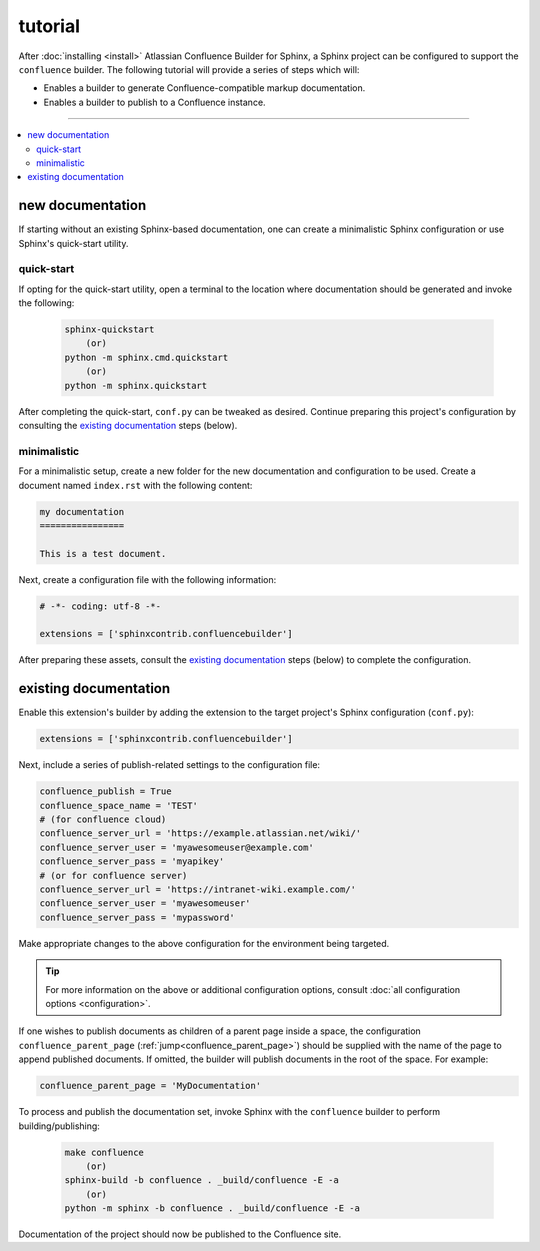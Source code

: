 tutorial
========

After :doc:`installing <install>` Atlassian Confluence Builder for Sphinx, a
Sphinx project can be configured to support the ``confluence`` builder. The
following tutorial will provide a series of steps which will:

* Enables a builder to generate Confluence-compatible markup documentation.
* Enables a builder to publish to a Confluence instance.

----

.. contents:: :local:

new documentation
-----------------

If starting without an existing Sphinx-based documentation, one can create a
minimalistic Sphinx configuration or use Sphinx's quick-start utility.

quick-start
^^^^^^^^^^^

If opting for the quick-start utility, open a terminal to the location where
documentation should be generated and invoke the following:

   .. code-block:: shell

       sphinx-quickstart
           (or)
       python -m sphinx.cmd.quickstart
           (or)
       python -m sphinx.quickstart

After completing the quick-start, ``conf.py`` can be tweaked as desired.
Continue preparing this project's configuration by consulting the
`existing documentation`_ steps (below).

minimalistic
^^^^^^^^^^^^

For a minimalistic setup, create a new folder for the new documentation and
configuration to be used. Create a document named ``index.rst`` with the
following content:

.. code-block:: rst

   my documentation
   ================

   This is a test document.

Next, create a configuration file with the following information:

.. code-block:: python

   # -*- coding: utf-8 -*-

   extensions = ['sphinxcontrib.confluencebuilder']

After preparing these assets, consult the `existing documentation`_ steps
(below) to complete the configuration.

existing documentation
----------------------

Enable this extension's builder by adding the extension to the target project's
Sphinx configuration (``conf.py``):

.. code-block:: python

   extensions = ['sphinxcontrib.confluencebuilder']

Next, include a series of publish-related settings to the configuration file:

.. code-block:: python

   confluence_publish = True
   confluence_space_name = 'TEST'
   # (for confluence cloud)
   confluence_server_url = 'https://example.atlassian.net/wiki/'
   confluence_server_user = 'myawesomeuser@example.com'
   confluence_server_pass = 'myapikey'
   # (or for confluence server)
   confluence_server_url = 'https://intranet-wiki.example.com/'
   confluence_server_user = 'myawesomeuser'
   confluence_server_pass = 'mypassword'

Make appropriate changes to the above configuration for the environment being
targeted.

.. tip::

   For more information on the above or additional configuration options,
   consult :doc:`all configuration options <configuration>`.

If one wishes to publish documents as children of a parent page inside a space,
the configuration ``confluence_parent_page``
(:ref:`jump<confluence_parent_page>`) should be supplied with the name of the
page to append published documents. If omitted, the builder will publish
documents in the root of the space. For example:

.. code-block:: python

   confluence_parent_page = 'MyDocumentation'

To process and publish the documentation set, invoke Sphinx with the
``confluence`` builder to perform building/publishing:

   .. code-block:: shell

       make confluence
           (or)
       sphinx-build -b confluence . _build/confluence -E -a
           (or)
       python -m sphinx -b confluence . _build/confluence -E -a

Documentation of the project should now be published to the Confluence site.

